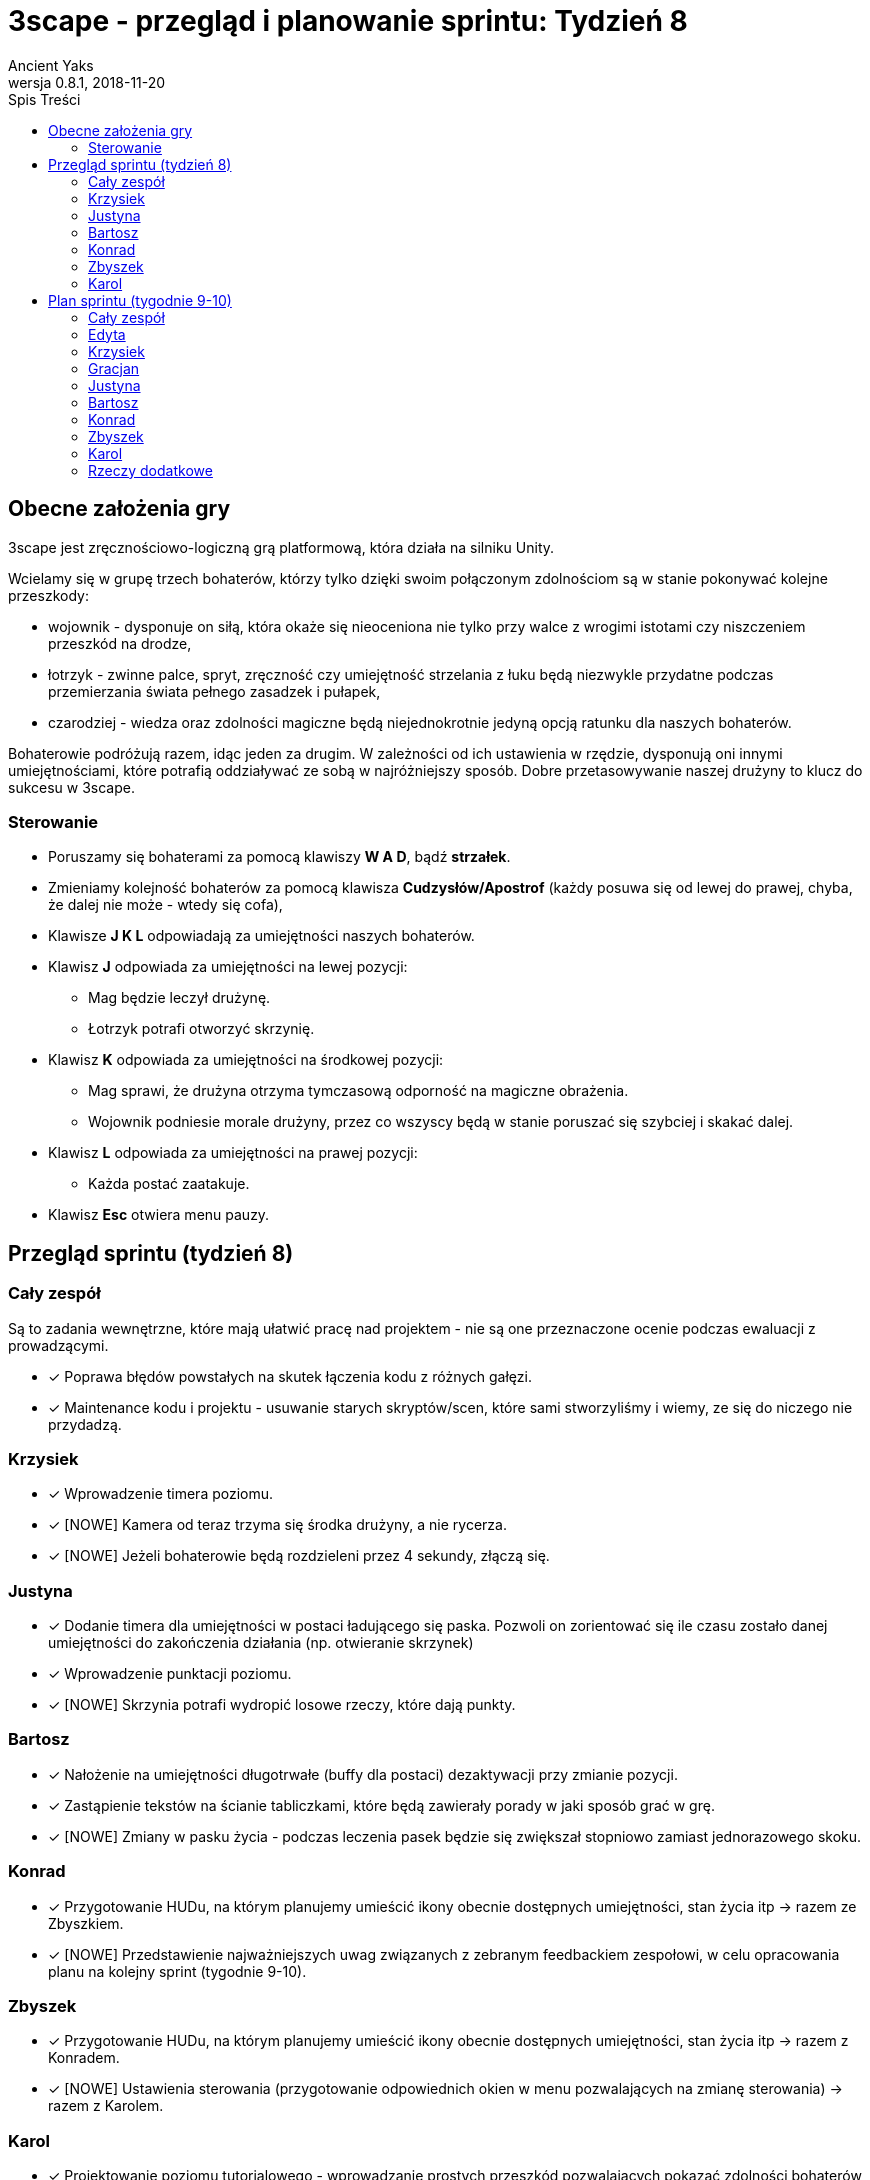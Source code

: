 = 3scape - przegląd i planowanie sprintu: *Tydzień 8*
Ancient Yaks
0.8.1, 2018-11-20
:toc:
:toc-title: Spis Treści
:version-label: Wersja
:icons: font

== Obecne założenia gry

3scape jest zręcznościowo-logiczną grą platformową, która działa na silniku Unity.

Wcielamy się w grupę trzech bohaterów, którzy tylko dzięki swoim połączonym zdolnościom są w stanie pokonywać kolejne przeszkody:

* wojownik - dysponuje on siłą, która okaże się nieoceniona nie tylko przy walce z wrogimi istotami czy niszczeniem przeszkód na drodze,
* łotrzyk - zwinne palce, spryt, zręczność czy umiejętność strzelania z łuku będą niezwykle przydatne podczas przemierzania świata pełnego zasadzek i pułapek, 
* czarodziej - wiedza oraz zdolności magiczne będą niejednokrotnie jedyną opcją ratunku dla naszych bohaterów.

Bohaterowie podróżują razem, idąc jeden za drugim. W zależności od ich ustawienia w rzędzie, dysponują oni innymi umiejętnościami, które potrafią oddziaływać ze sobą w najróżniejszy sposób. Dobre przetasowywanie naszej drużyny to klucz do sukcesu w 3scape.

=== Sterowanie

* Poruszamy się bohaterami za pomocą klawiszy *W A D*, bądź *strzałek*.
* Zmieniamy kolejność bohaterów za pomocą klawisza *Cudzysłów/Apostrof* (każdy posuwa się od lewej do prawej, chyba, że dalej nie może - wtedy się cofa),
* Klawisze *J K L* odpowiadają za umiejętności naszych bohaterów.
* Klawisz *J* odpowiada za umiejętności na lewej pozycji:
** Mag będzie leczył drużynę.
** Łotrzyk potrafi otworzyć skrzynię.
* Klawisz *K* odpowiada za umiejętności na środkowej pozycji:
** Mag sprawi, że drużyna otrzyma tymczasową odporność na magiczne obrażenia.
** Wojownik podniesie morale drużyny, przez co wszyscy będą w stanie poruszać się szybciej i skakać dalej.
* Klawisz *L* odpowiada za umiejętności na prawej pozycji:
** Każda postać zaatakuje.
* Klawisz *Esc* otwiera menu pauzy. 

<<<
== Przegląd sprintu (tydzień 8)

=== Cały zespół

Są to zadania wewnętrzne, które mają ułatwić pracę nad projektem - nie są one przeznaczone ocenie podczas ewaluacji z prowadzącymi.

* [x] Poprawa błędów powstałych na skutek łączenia kodu z różnych gałęzi.
* [x] Maintenance kodu i projektu - usuwanie starych skryptów/scen, które sami stworzyliśmy i wiemy, ze się do niczego nie przydadzą.

=== Krzysiek

* [x] Wprowadzenie timera poziomu.
* [x] [NOWE] Kamera od teraz trzyma się środka drużyny, a nie rycerza.
* [x] [NOWE] Jeżeli bohaterowie będą rozdzieleni przez 4 sekundy, złączą się.

=== Justyna

* [x] Dodanie timera dla umiejętności w postaci ładującego się paska. Pozwoli on zorientować się ile czasu zostało danej umiejętności do zakończenia działania (np. otwieranie skrzynek) 
* [x] Wprowadzenie punktacji poziomu. 
* [x] [NOWE] Skrzynia potrafi wydropić losowe rzeczy, które dają punkty.

=== Bartosz
 
* [x] Nałożenie na umiejętności długotrwałe (buffy dla postaci) dezaktywacji przy zmianie pozycji.
* [x] Zastąpienie tekstów na ścianie tabliczkami, które będą zawierały porady w jaki sposób grać w grę.
* [x] [NOWE] Zmiany w pasku życia - podczas leczenia pasek będzie się zwiększał stopniowo zamiast jednorazowego skoku.

=== Konrad

* [x] Przygotowanie HUDu, na którym planujemy umieścić ikony obecnie dostępnych umiejętności, stan życia itp -> razem ze Zbyszkiem.
* [x] [NOWE] Przedstawienie najważniejszych uwag związanych z zebranym feedbackiem zespołowi, w celu opracowania planu na kolejny sprint (tygodnie 9-10).

=== Zbyszek

* [x] Przygotowanie HUDu, na którym planujemy umieścić ikony obecnie dostępnych umiejętności, stan życia itp -> razem z Konradem.
* [x] [NOWE] Ustawienia sterowania (przygotowanie odpowiednich okien w menu pozwalających na zmianę sterowania) -> razem z Karolem.

=== Karol

* [x] Projektowanie poziomu tutorialowego - wprowadzanie prostych przeszkód pozwalających pokazać zdolności bohaterów i objaśniających jak działa gra. 
* [x] Połączenie zmian wprowadzonych przez team w jedną część.
* [x] Przygotowanie kolejnej wersji dokumentu, który pozwoli zobaczyć jak przebiegała praca w sprincie i jakie mamy dalej założenia.
* [x] [NOWE] Ustawienia sterowania (zmiany w kodzie koniecznie do przeniesienia sterowania do Input Managera) -> razem ze Zbyszkiem. 

<<<
== Plan sprintu (tygodnie 9-10)

Poniżej przedstawiamy podział obowiązków na najbliższy sprint. 

=== Cały zespół

Są to zadania wewnętrzne, które mają ułatwić pracę nad projektem - nie są one przeznaczone ocenie podczas ewaluacji z prowadzącymi.

* [ ] Maintenance kodu i projektu - usuwanie starych skryptów/scen, które sami stworzyliśmy i wiemy, ze się do niczego nie przydadzą.
* [ ] Wymyślenie kolejnych umiejętności dla bohaterów.

=== Edyta

* [ ] Zebranie dźwięków i muzyki przydatnych w grze -> razem z Gracjanem.
* [ ] Poprawa wyglądu licznika czasu oraz zebranych skarbów.
* [ ] Poprawa wyglądu najbardziej zastępczych assetów - tak, by nie trzeba było domyślać się/zgadywać co to jest.

=== Krzysiek

* [ ] Poprawa fizyki gry.
* [ ] Poprawa działania kamery.
* [ ] Dopracowanie SI Zombie.

=== Gracjan

* [ ] Wprowadzenie dźwięków i muzyki do gry -> razem z Edytą.
* [ ] Poprawa animacji zamiany kolejności bohaterów. 

=== Justyna

* [ ] Poprawa umiejętności otwierania skrzyń.
* [ ] Poprawa zbierania przedmiotów - od teraz będzie do widoczniejsze dla gracza, że podniósł rzecz, która zwiększa mu punkty.
* [ ] Rozpoczęcie prac nad zwykłym, grywalnym poziomem -> razem z Karolem.

=== Bartosz
 
* [ ] Bugmaster - naprawa błędów, które uznany na najkonieczniejsze do poprawy -> razem z Karolem.
* [ ] Wprowadzenie życia dla beczki, oraz efektów związanych z jej niszczeniem.
* [ ] Dodanie nowej umiejętności, którą uda nam się wymyślić.

=== Konrad

* [ ] Rozwijanie HUDu. 
* [ ] Poprawa animacji postaci przy używaniu umiejętności.
* [ ] Zebranie feedbacku związanego ze zmianami w grze.

=== Zbyszek

* [ ] Rozwijanie HUDu. 
* [ ] Przeniesienie sterowania do własnego InputManagera.
* [ ] Dopracowywanie działania menu gry oraz menu pauzy.

=== Karol

* [ ] Przygotowanie kolejnej wersji dokumentu, który pozwoli zobaczyć jak przebiegała praca w sprincie i jakie mamy dalej założenia.
* [ ] Połączenie zmian wprowadzonych przez team w jedną część.
* [ ] Projektowanie poziomu tutorialowego - wprowadzanie prostych przeszkód pozwalających pokazać zdolności bohaterów i objaśniających jak działa gra. 
* [ ] Rozpoczęcie prac nad zwykłym, grywalnym poziomem -> razem z Justyną.
* [ ] Bugmaster - naprawa błędów, które uznany na najkonieczniejsze do poprawy -> razem z Bartoszem.
* [ ] Dodanie nowej umiejętności, którą uda nam się wymyślić.


=== Rzeczy dodatkowe

* [ ] Fabuła gry.
